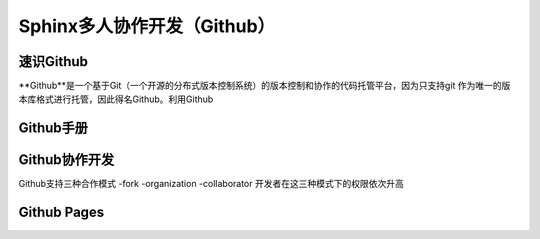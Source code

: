 Sphinx多人协作开发（Github）
=========
速识Github
--------------
**Github**是一个基于Git（一个开源的分布式版本控制系统）的版本控制和协作的代码托管平台，因为只支持git 作为唯一的版本库格式进行托管，因此得名Github。利用Github

Github手册
-----------
Github协作开发
---------------
Github支持三种合作模式
-fork
-organization
-collaborator
开发者在这三种模式下的权限依次升高

Github Pages
----------------
